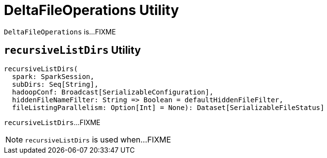 = [[DeltaFileOperations]] DeltaFileOperations Utility

`DeltaFileOperations` is...FIXME

== [[recursiveListDirs]] `recursiveListDirs` Utility

[source, scala]
----
recursiveListDirs(
  spark: SparkSession,
  subDirs: Seq[String],
  hadoopConf: Broadcast[SerializableConfiguration],
  hiddenFileNameFilter: String => Boolean = defaultHiddenFileFilter,
  fileListingParallelism: Option[Int] = None): Dataset[SerializableFileStatus]
----

`recursiveListDirs`...FIXME

NOTE: `recursiveListDirs` is used when...FIXME
